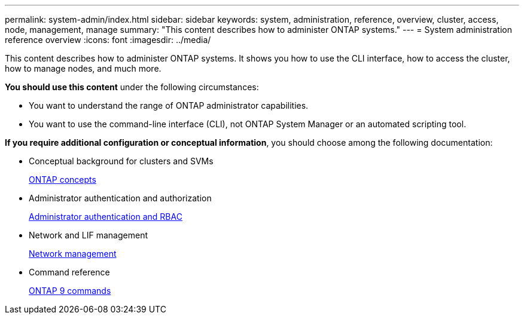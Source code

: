 ---
permalink: system-admin/index.html
sidebar: sidebar
keywords: system, administration, reference, overview, cluster, access, node, management, manage
summary: "This content describes how to administer ONTAP systems."
---
= System administration reference overview
:icons: font
:imagesdir: ../media/

[.lead]
This content describes how to administer ONTAP systems. It shows you how to use the CLI interface, how to access the cluster, how to manage nodes, and much more.

*You should use this content* under the following circumstances:

* You want to understand the range of ONTAP administrator capabilities.
* You want to use the command-line interface (CLI), not ONTAP System Manager or an automated scripting tool.

*If you require additional configuration or conceptual information*, you should choose among the following documentation:

* Conceptual background for clusters and SVMs
+
https://docs.netapp.com/us-en/ontap/concepts/index.html[ONTAP concepts]

* Administrator authentication and authorization
+
https://docs.netapp.com/us-en/ontap/authentication/index.html[Administrator authentication and RBAC]

* Network and LIF management
+
https://docs.netapp.com/us-en/ontap/networking/index.html[Network management]

* Command reference
+
http://docs.netapp.com/ontap-9/topic/com.netapp.doc.dot-cm-cmpr/GUID-5CB10C70-AC11-41C0-8C16-B4D0DF916E9B.html[ONTAP 9 commands]

